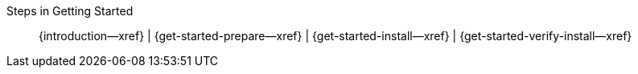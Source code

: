 // BEGIN -- inclusion -- _get-started-topic-group.adoc
//  Purpose: Show the topic group, allowing easy cycle-through
//            Do not show current page as a click-through though
//  Parameter: The current page name
//  Container: /modules/ROOT/pages/_partials/_get-started-topic-group.adoc

// Begin -Local Attributes
:this-page: {param-page}
:this-title:
ifdef::param-title[:this-title: {param-title}]

ifeval::["{this-page}"=="{introduction--page}"]
:is-intro: Introduction
endif::[]

ifeval::["{this-page}"=="{get-started-prepare--page}"]
:is-prepare: Prepare
endif::[]

ifeval::["{this-page}"=="{get-started-install--page}"]
:is-install: Install
endif::[]

ifeval::["{this-page}"=="{get-started-verify-install--page}"]
:is-verify: Verify
endif::[]
// End -Local Attributes

// Begin -- Output Block
Steps in Getting Started::
ifdef::is-intro[*{is-intro}*]
ifndef::is-intro[{introduction--xref}]
 |
ifdef::is-prepare[*{is-prepare}*]
ifndef::is-prepare[{get-started-prepare--xref}]
 |
ifdef::is-install[*{is-install}*]
ifndef::is-install[{get-started-install--xref}]
 |
ifdef::is-verify[*{is-verify}*]
ifndef::is-verify[{get-started-verify-install--xref}]
// End -- Output Block


// Begin -- Tidy-up
:is-intro!:
:is-prepare!:
:is-install!:
:is-verify!:
:this-page!:
:param-page!:
// End -- Tidy-up

// END -- inclusion -- _get-started-topic-group.adoc